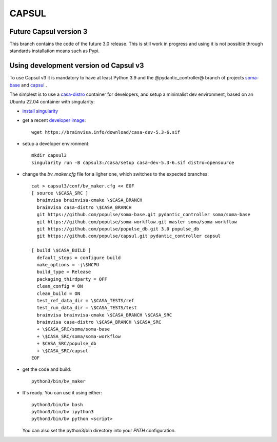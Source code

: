 ======
CAPSUL 
======

Future Capsul version 3
=======================

This branch contains the code of the future 3.0 release. This is still work in progress and using it is not possible through standards installation means such as Pypi.

Using development version od Capsul v3
======================================

To use Capsul v3 it is mandatory to have at least Python 3.9 and the @pydantic_controller@ branch of projects `soma-base <https://github.com/populse/soma-base>`_ and `capsul <https://github.com/populse/capsul>`_ .

The simplest is to use a `casa-distro <https://github.com/brainvisa/casa-distro>`_ container for developers, and setup a minimalist dev environment, based on an Ubuntu 22.04 container with singularity:

* `install singularity <https://brainvisa.info/web/download.html#prerequisites-for-singularity-on-linux>`_


* get a recent `developer image <https://brainvisa.info/web/download.html#installing-a-singularity-developer-environment>`_::
  
        wget https://brainvisa.info/download/casa-dev-5.3-6.sif

* setup a developer environment::

      mkdir capsul3
      singularity run -B capsul3:/casa/setup casa-dev-5.3-6.sif distro=opensource

* change the `bv_maker.cfg` file for a ligher one, which switches to the expected branches::

      cat > capsul3/conf/bv_maker.cfg << EOF
      [ source \$CASA_SRC ]
        brainvisa brainvisa-cmake \$CASA_BRANCH
        brainvisa casa-distro \$CASA_BRANCH
        git https://github.com/populse/soma-base.git pydantic_controller soma/soma-base
        git https://github.com/populse/soma-workflow.git master soma/soma-workflow
        git https://github.com/populse/populse_db.git 3.0 populse_db
        git https://github.com/populse/capsul.git pydantic_controller capsul

      [ build \$CASA_BUILD ]
        default_steps = configure build
        make_options = -j\$NCPU
        build_type = Release
        packaging_thirdparty = OFF
        clean_config = ON
        clean_build = ON
        test_ref_data_dir = \$CASA_TESTS/ref
        test_run_data_dir = \$CASA_TESTS/test
        brainvisa brainvisa-cmake \$CASA_BRANCH \$CASA_SRC
        brainvisa casa-distro \$CASA_BRANCH \$CASA_SRC
        + \$CASA_SRC/soma/soma-base
        + \$CASA_SRC/soma/soma-workflow
        + $CASA_SRC/populse_db
        + \$CASA_SRC/capsul
      EOF

* get the code and build::

      python3/bin/bv_maker

* It's ready. You can use it using either::

      python3/bin/bv bash
      python3/bin/bv ipython3
      python3/bin/bv python <script>

  You can also set the python3/bin directory into your `PATH` configuration.
